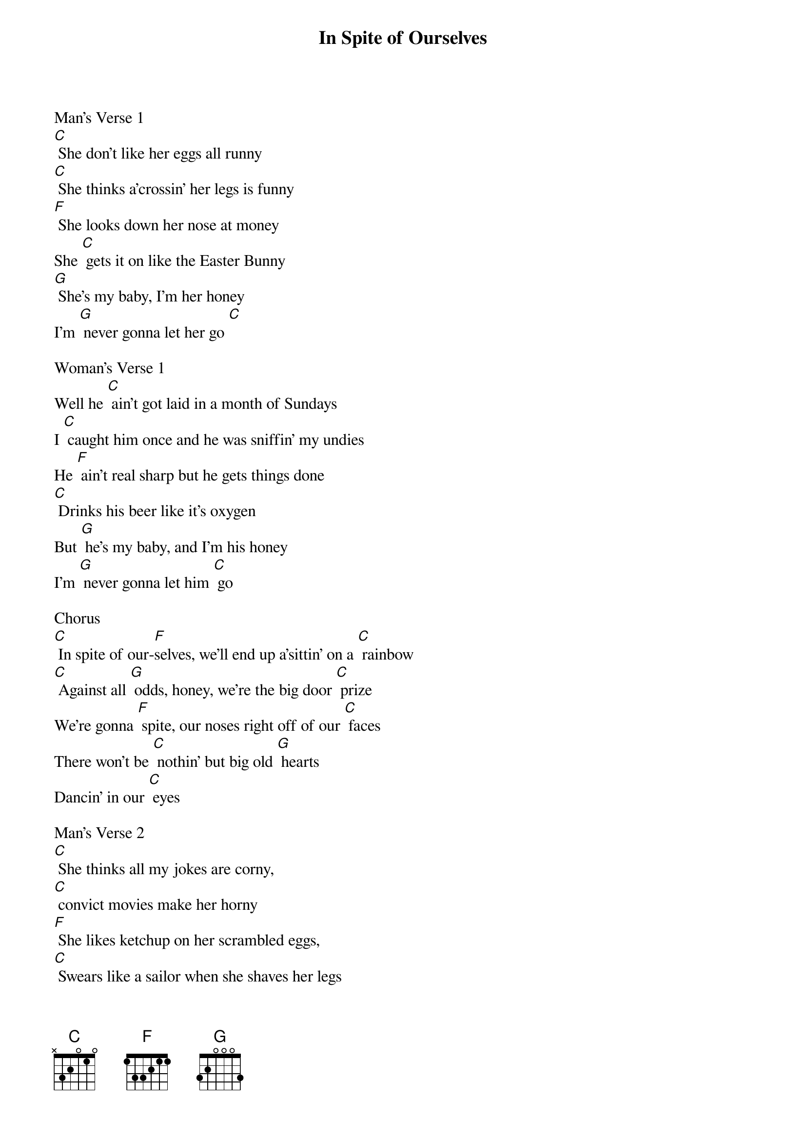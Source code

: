 {Title: In Spite of Ourselves}
{Artist: Words and music by John Prine}
Man's Verse 1
[C] She don't like her eggs all runny
[C] She thinks a’crossin' her legs is funny
[F] She looks down her nose at money
She [C] gets it on like the Easter Bunny
[G] She's my baby, I'm her honey
I'm [G] never gonna let her go [C]

Woman's Verse 1
Well he [C] ain't got laid in a month of Sundays
I [C] caught him once and he was sniffin' my undies
He [F] ain't real sharp but he gets things done
[C] Drinks his beer like it's oxygen
But [G] he's my baby, and I'm his honey
I’m [G] never gonna let him [C] go 

Chorus
[C] In spite of our-[F]selves, we'll end up a'sittin' on a [C] rainbow
[C] Against all [G] odds, honey, we're the big door [C] prize
We're gonna [F] spite, our noses right off of our [C] faces
There won't be [C] nothin' but big old [G] hearts
Dancin' in our [C] eyes 

Man's Verse 2
[C] She thinks all my jokes are corny, 
[C] convict movies make her horny
[F] She likes ketchup on her scrambled eggs,
[C] Swears like a sailor when she shaves her legs
She [G] takes a lickin', and keeps on tickin’
I’m [G] never gonna let her [C] go

Woman's Verse 2
[C] Well he’s got more balls than a big brass monkey
He's a [C] wacked out weirdo and a lovebug junkie
[F] Sly as a fox, crazy as a loon
[C] Payday comes and he's a’howlin' at the moon
But [G] he's my baby, I don't mean maybe
I’m [G] never gonna let him [C] go

Chorus
[C] In spite of our-[F]selves, we'll end up a'sittin' on a [C] rainbow
[C] Against all [G] odds, honey, we're the big door [C] prize
We're gonna [F] spite, our noses right off of our [C] faces
There won't be [C] nothin' but big old [G] hearts
Dancin' in our [C] eyes 

Repeat Chorus
[C] In spite of our-[F]selves, we'll end up a'sittin' on a [C] rainbow
[C] Against all [G] odds, honey, we're the big door [C] prize
We're gonna [F] spite, our noses right off of our [C] faces
There won't be [C] nothin' but big old [G] hearts
Dancin' in our [C] eyes [F][C]

